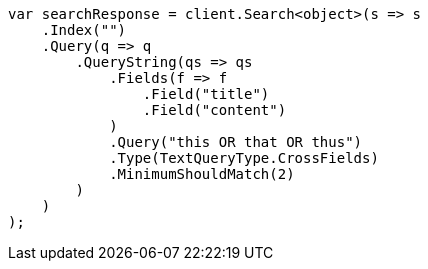 ////
IMPORTANT NOTE
==============
This file is generated from method Line518 in https://github.com/elastic/elasticsearch-net/tree/master/src/Examples/Examples/QueryDsl/QueryStringQueryPage.cs#L327-L361.
If you wish to submit a PR to change this example, please change the source method above
and run dotnet run -- asciidoc in the ExamplesGenerator project directory.
////
[source, csharp]
----
var searchResponse = client.Search<object>(s => s
    .Index("")
    .Query(q => q
        .QueryString(qs => qs
            .Fields(f => f
                .Field("title")
                .Field("content")
            )
            .Query("this OR that OR thus")
            .Type(TextQueryType.CrossFields)
            .MinimumShouldMatch(2)
        )
    )
);
----
